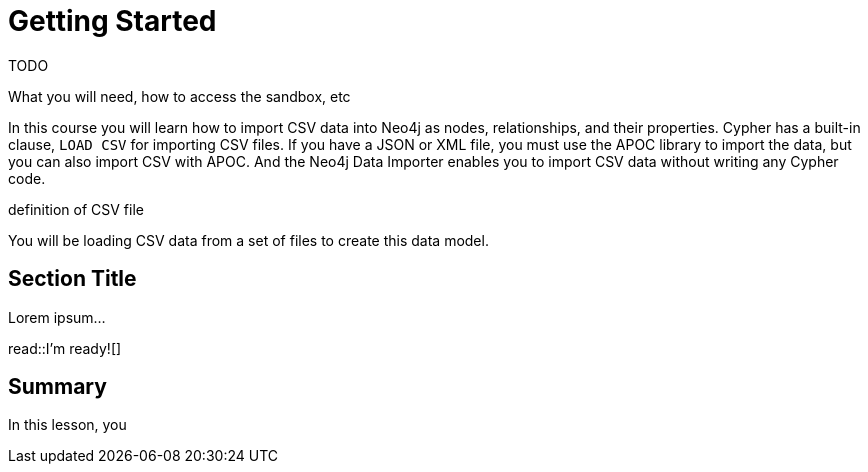 = Getting Started
:order: 1
:type: lesson

TODO

What you will need, how to access the sandbox, etc


In this course you will learn how to import CSV data into Neo4j as nodes, relationships, and their properties.
Cypher has a built-in clause, `LOAD CSV` for importing CSV files.
If you have a JSON or XML file, you must use the APOC library to import the data, but you can also import CSV with APOC.
And the Neo4j Data Importer enables you to import CSV data without writing any Cypher code.

definition of CSV file


You will be loading CSV data from a set of files to create this data model.


== Section Title

Lorem ipsum...

read::I'm ready![]

[.summary]
== Summary

In this lesson, you